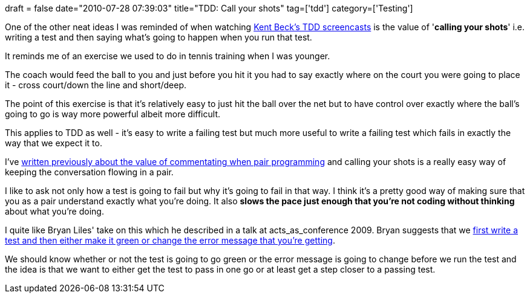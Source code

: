 +++
draft = false
date="2010-07-28 07:39:03"
title="TDD: Call your shots"
tag=['tdd']
category=['Testing']
+++

One of the other neat ideas I was reminded of when watching http://www.pragprog.com/screencasts/v-kbtdd/test-driven-development[Kent Beck's TDD screencasts] is the value of '*calling your shots*' i.e. writing a test and then saying what's going to happen when you run that test.

It reminds me of an exercise we used to do in tennis training when I was younger.

The coach would feed the ball to you and just before you hit it you had to say exactly where on the court you were going to place it - cross court/down the line and short/deep.

The point of this exercise is that it's relatively easy to just hit the ball over the net but to have control over exactly where the ball's going to go is way more powerful albeit more difficult.

This applies to TDD as well - it's easy to write a failing test but much more useful to write a failing test which fails in exactly the way that we expect it to.

I've http://www.markhneedham.com/blog/2009/05/23/its-not-about-equal-keyboard-time/[written previously about the value of commentating when pair programming] and calling your shots is a really easy way of keeping the conversation flowing in a pair.

I like to ask not only how a test is going to fail but why it's going to fail in that way. I think it's a pretty good way of making sure that you as a pair understand exactly what you're doing. It also *slows the pace just enough that you're not coding without thinking* about what you're doing.

I quite like Bryan Liles' take on this which he described in a talk at acts_as_conference 2009. Bryan suggests that we http://aac2009.confreaks.com/07-feb-2009-13-30-tatft-the-laymans-guide-bryan-liles.html[first write a test and then either make it green or change the error message that you're getting].

We should know whether or not the test is going to go green or the error message is going to change before we run the test and the idea is that we want to either get the test to pass in one go or at least get a step closer to a passing test.
